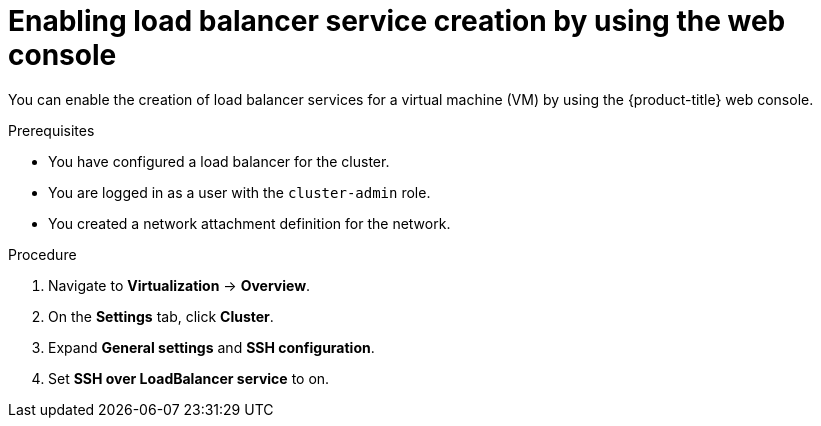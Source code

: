 // Module included in the following assemblies:
//
// * virt/virtual_machines/virt-accessing-vm-ssh.adoc
// * virt/post_installation_configuration/virt-post-install-network-config.adoc

:_mod-docs-content-type: PROCEDURE
[id="virt-enabling-load-balancer-service-web_{context}"]
= Enabling load balancer service creation by using the web console

You can enable the creation of load balancer services for a virtual machine (VM) by using the {product-title} web console.

.Prerequisites

* You have configured a load balancer for the cluster.
* You are logged in as a user with the `cluster-admin` role.
* You created a network attachment definition for the network.

.Procedure

. Navigate to *Virtualization* -> *Overview*.
. On the *Settings* tab, click *Cluster*.
. Expand *General settings* and *SSH configuration*.
. Set *SSH over LoadBalancer service* to on.